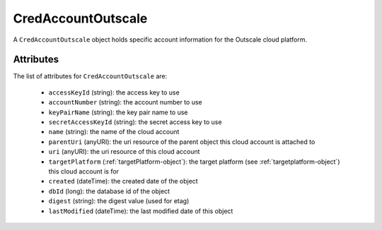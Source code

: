 .. Copyright 2016 FUJITSU LIMITED

.. _credaccountoutscale-object:

CredAccountOutscale
===================

A ``CredAccountOutscale`` object holds specific account information for the Outscale cloud platform.

Attributes
~~~~~~~~~~

The list of attributes for ``CredAccountOutscale`` are:

	* ``accessKeyId`` (string): the access key to use
	* ``accountNumber`` (string): the account number to use
	* ``keyPairName`` (string): the key pair name to use
	* ``secretAccessKeyId`` (string): the secret access key to use
	* ``name`` (string): the name of the cloud account
	* ``parentUri`` (anyURI): the uri resource of the parent object this cloud account is attached to
	* ``uri`` (anyURI): the uri resource of this cloud account
	* ``targetPlatform`` (:ref:`targetPlatform-object`): the target platform (see :ref:`targetplatform-object`) this cloud account is for
	* ``created`` (dateTime): the created date of the object
	* ``dbId`` (long): the database id of the object
	* ``digest`` (string): the digest value (used for etag)
	* ``lastModified`` (dateTime): the last modified date of this object


